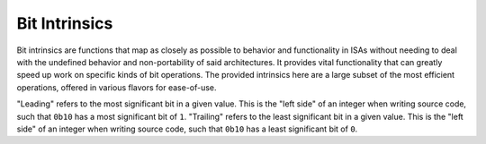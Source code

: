 .. =============================================================================
..
.. ztd.idk
.. Copyright © 2022 JeanHeyd "ThePhD" Meneide and Shepherd's Oasis, LLC
.. Contact: opensource@soasis.org
..
.. Commercial License Usage
.. Licensees holding valid commercial ztd.idk licenses may use this file in
.. accordance with the commercial license agreement provided with the
.. Software or, alternatively, in accordance with the terms contained in
.. a written agreement between you and Shepherd's Oasis, LLC.
.. For licensing terms and conditions see your agreement. For
.. further information contact opensource@soasis.org.
..
.. Apache License Version 2 Usage
.. Alternatively, this file may be used under the terms of Apache License
.. Version 2.0 (the "License") for non-commercial use; you may not use this
.. file except in compliance with the License. You may obtain a copy of the
.. License at
..
.. 		https://www.apache.org/licenses/LICENSE-2.0
..
.. Unless required by applicable law or agreed to in writing, software
.. distributed under the License is distributed on an "AS IS" BASIS,
.. WITHOUT WARRANTIES OR CONDITIONS OF ANY KIND, either express or implied.
.. See the License for the specific language governing permissions and
.. limitations under the License.
..
.. =============================================================================>

Bit Intrinsics
==============

Bit intrinsics are functions that map as closely as possible to behavior and functionality in ISAs without needing to deal with the undefined behavior and non-portability of said architectures. It provides vital functionality that can greatly speed up work on specific kinds of bit operations. The provided intrinsics here are a large subset of the most efficient operations, offered in various flavors for ease-of-use.

"Leading" refers to the most significant bit in a given value. This is the "left side" of an integer when writing source code, such that ``0b10`` has a most significant bit of ``1``. "Trailing" refers to the least significant bit in a given value. This is the "left side" of an integer when writing source code, such that ``0b10`` has a least significant bit of ``0``.

.. doxygendefine:: ztdc_count_ones

.. doxygendefine:: ztdc_count_zeros

.. doxygendefine:: ztdc_count_leading_zeros

.. doxygendefine:: ztdc_count_trailing_zeros

.. doxygendefine:: ztdc_count_leading_ones

.. doxygendefine:: ztdc_count_trailing_ones

.. doxygendefine:: ztdc_first_leading_zero

.. doxygendefine:: ztdc_first_trailing_zero

.. doxygendefine:: ztdc_first_leading_one

.. doxygendefine:: ztdc_first_trailing_one

.. doxygendefine:: ztdc_rotate_left

.. doxygendefine:: ztdc_rotate_right

.. doxygendefine:: ztdc_has_single_bit

.. doxygendefine:: ztdc_bit_width

.. doxygendefine:: ztdc_bit_ceil

.. doxygendefine:: ztdc_bit_floor
